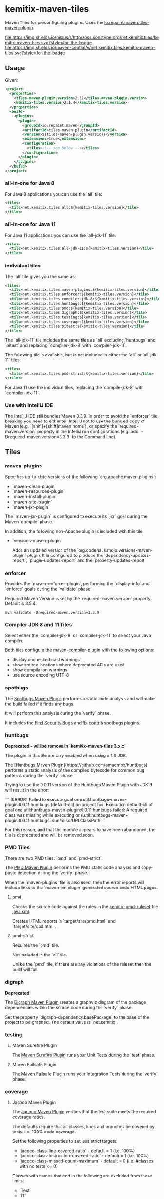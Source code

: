 * kemitix-maven-tiles

  Maven Tiles for preconfiguring plugins. Uses the [[https://github.com/repaint-io/maven-tiles][io.repaint.maven:tiles-maven-plugin]].

  [[https://oss.sonatype.org/content/repositories/releases/net/kemitix/tiles/kemitix-maven-tiles][file:https://img.shields.io/nexus/r/https/oss.sonatype.org/net.kemitix.tiles/kemitix-maven-tiles.svg?style=for-the-badge]]
  [[https://search.maven.org/search?q=g:net.kemitix.tiles%20AND%20a:kemitix-maven-tiles][file:https://img.shields.io/maven-central/v/net.kemitix.tiles/kemitix-maven-tiles.svg?style=for-the-badge]]

** Usage

   Given:

   #+BEGIN_SRC xml
     <project>
       <properties>
         <tiles-maven-plugin.version>2.12</tiles-maven-plugin.version>
         <kemitix-tiles.version>2.1.4</kemitix-tiles.version>
       </properties>
       <build>
         <plugins>
           <plugin>
             <groupId>io.repaint.maven</groupId>
             <artifactId>tiles-maven-plugin</artifactId>
             <version>${tiles-maven-plugin.version}</version>
             <extensions>true</extensions>
             <configuration>
               <tiles><!-- see below --></tiles>
             </configuration>
           </plugin>
         </plugins>
       </build>
     </project>
   #+END_SRC

*** all-in-one for Java 8

    For Java 8 applications you can use the `all` tile:

    #+BEGIN_SRC xml
      <tiles>
        <tile>net.kemitix.tiles:all:${kemitix-tiles.version}</tile>
      </tiles>
    #+END_SRC

*** all-in-one for Java 11

    For Java 11 applications you can use the `all-jdk-11` tile:

    #+BEGIN_SRC xml
      <tiles>
        <tile>net.kemitix.tiles:all-jdk-11:${kemitix-tiles.version}</tile>
      </tiles>
    #+END_SRC

*** individual tiles

    The `all` tile gives you the same as:

    #+BEGIN_SRC xml
      <tiles>
        <tile>net.kemitix.tiles:maven-plugins:${kemitix-tiles.version}</tile>
        <tile>net.kemitix.tiles:enforcer:${kemitix-tiles.version}</tile>
        <tile>net.kemitix.tiles:compiler-jdk-8:${kemitix-tiles.version}</tile>
        <tile>net.kemitix.tiles:huntbugs:${kemitix-tiles.version}</tile>
        <tile>net.kemitix.tiles:pmd:${kemitix-tiles.version}</tile>
        <tile>net.kemitix.tiles:digraph:${kemitix-tiles.version}</tile>
        <tile>net.kemitix.tiles:testing:${kemitix-tiles.version}</tile>
        <tile>net.kemitix.tiles:coverage:${kemitix-tiles.version}</tile>
        <tile>net.kemitix.tiles:pitest:${kemitix-tiles.version}</tile>
      </tiles>
    #+END_SRC

    The `all-jdk-11` tile includes the same tiles as `all` excluding `huntbugs`
    and `pitest` and replacing `compiler-jdk-8` with `compiler-jdk-11`.

    The following tile is available, but is not included in either the `all` or
    `all-jdk-11` tiles:

    #+BEGIN_SRC xml
      <tiles>
        <tile>net.kemitix.tiles:pmd-strict:${kemitix-tiles.version}</tile>
      </tiles>
    #+END_SRC

    For Java 11 use the individual tiles, replacing the `compile-jdk-8` with
    `compiler-jdk-11`.

*** Use with IntelliJ IDE

    The IntelliJ IDE still bundles Maven 3.3.9. In order to avoid the `enforcer`
    tile breaking you need to either tell IntelliJ not to use the bundled copy
    of Maven (e.g. `[shift]+[shift]maven home`), or specify the
    `required-maven.version` property in the IntelliJ run configurations (e.g.
    add `-Drequired-maven.version=3.3.9` to the Command line).
    
** Tiles

*** maven-plugins

    Specifies up-to-date versions of the following `org.apache.maven.plugins`:

    * `maven-clean-plugin`
    * `maven-resources-plugin`
    * `maven-install-plugin`
    * `maven-site-plugin`
    * `maven-jxr-plugin`

    The `maven-jxr-plugin` is configured to execute its `jxr` goal during the
    Maven `compile` phase.

    In addition, the following non-Apache plugin is included with this tile:

    * `versions-maven-plugin`

      Adds an updated version of the `org.codehaus.mojo:versions-maven-plugin`
      plugin. It is configured to produce the `dependency-updates-report`,
      `plugin-updates-report` and the `property-updates-report`

*** enforcer

    Provides the `maven-enforcer-plugin`, performing the `display-info` and
    `enforce` goals during the `validate` phase.

    Required Maven Version is set by the `required-maven.version` property.
    Default is 3.5.4.

    #+BEGIN_SRC shell
      mvn validate -Drequired-maven.version=3.3.9
    #+END_SRC

*** Compiler JDK 8 and 11 Tiles

    Select either the `compiler-jdk-8` or `compiler-jdk-11` to select your Java
    compiler.

    Both tiles configure the [[https://maven.apache.org/plugins/maven-compiler-plugin/][maven-compiler-plugin]] with the following options:

    * display unchecked cast warnings
    * show source locations where deprecated APIs are used
    * show compilation warnings
    * use source encoding UTF-8

*** spotbugs

    The [[https://spotbugs.github.io][Spotbugs Maven Plugin]] performs a static
    code analysis and will make the build failed if it finds any bugs.

    It will perform this analysis during the `verify` phase.

    It includes the [[https://find-sec-bugs.github.io][Find Security Bugs]] and [[https://github.com/mebigfatguy/fb-contrib][fb-contrib]] spotbugs plugins.

*** huntbugs

    **Deprecated - will be remove in `kemitix-maven-tiles 3.x.x`**

    The plugin in this tile are only enabled when using a 1.8 JDK.

    The [Huntbugs Maven Plugin](https://github.com/amaembo/huntbugs) performs a
    static analysis of the compiled bytecode for common bug patterns during the
    `verify` phase.

    Trying to use the 0.0.11 version of the Huntbugs Maven Plugin with JDK 9
    will result in the error:

    ```
    [ERROR] Failed to execute goal one.util:huntbugs-maven-plugin:0.0.11:huntbugs (default-cli) on project foo:
        Execution default-cli of goal one.util:huntbugs-maven-plugin:0.0.11:huntbugs failed:
            A required class was missing while executing one.util:huntbugs-maven-plugin:0.0.11:huntbugs:
                sun/misc/URLClassPath
    ```

    For this reason, and that the module appears to have been abandoned, the
    tile is deprecated and will be removed soon.

*** PMD Tiles

    There are two PMD tiles: `pmd` and `pmd-strict`.

    The [[https://maven.apache.org/plugins/maven-pmd-plugin/][PMD Maven Plugin]] performs the PMD static code analysis and copy-paste
    detection during the `verify` phase.

    When the `maven-plugins` tile is also used, then the error reports will
    include links to the `maven-jxr-plugin` generated source code HTML pages.

**** pmd

     Checks the source code against the rules in the [[https://github.com/kemitix/kemitix-pmd-ruleset][kemitix-pmd-ruleset]] file
     [[https://github.com/kemitix/kemitix-pmd-ruleset/blob/master/src/main/resources/net/kemitix/pmd/java.xml][java.xml]].

     Creates HTML reports in `target/site/pmd.html` and `target/site/cpd.html`.

**** pmd-strict

     Requires the `pmd` tile.

     Not included in the `all` tile.

     Unlike the `pmd` tile, if there are any violations of the ruleset then the
     build will fail.

*** digraph

    **Deprecated**

    The [[https://github.com/kemitix/digraph-dependency-maven-plugin/][Digraph Maven Plugin]] creates a graphviz diagram of the package
    dependencies within the source code during the `verify` phase.

    Set the property `digraph-dependency.basePackage` to the base of the project
    to be graphed. The default value is `net.kemitix`.

*** testing

**** Maven Surefire Plugin

     The [[http://maven.apache.org/surefire/maven-surefire-plugin/index.html][Maven Surefire Plugin]] runs your Unit Tests during the `test` phase.

**** Maven Failsafe Plugin

     The [[http://maven.apache.org/surefire/maven-failsafe-plugin/index.html][Maven Failsafe Plugin]] runs your Integration Tests during the `verify`
     phase.

*** coverage

**** Jacoco Maven Plugin

     The [[http://www.eclemma.org/jacoco/trunk/doc/maven.html][Jacoco Maven Plugin]] verifies that the test suite meets the required
     coverage ratios.

     The defaults require that all classes, lines and branches be covered by
     tests. i.e. 100% code coverage.

     Set the following properties to set less strict targets:

     * `jacoco-class-line-covered-ratio` - default = 1 (i.e. 100%)
     * `jacoco-class-instruction-covered-ratio` - default = 1 (i.e. 100%)
     * `jacoco-class-missed-count-maximum` - default = 0 (i.e. #classes with no tests <= 0)

     Classes with names that end in the following are excluded from these limits:

     * `Test`
     * `IT`
     * `Main`
     * `Application`
     * `Configuration`
     * `Immutable`

*** pitest

    The plugins in this tile are only enabled when using a 1.8 JDK.

**** Mutation Testing

     The [[http://pitest.org/quickstart/maven/][Pitest Maven Plugin]] perform mutation test coverage checks during the
     `verify` phase.

     Code coverage must by 100%. The build will fail if any mutation does not
     result in test failing.

     Set `pitest.skip` to avoid running the mutation testing.

     Set `pitest.coverage` to a value between 0 and 1 to set the allowed ratio
     of uncovered code. i.e. 0 = 100% code coverage, 0.2 = 80% code coverage
     (default is 0)

     Set `pitest.mutation` to a value between 0 and 1 to set the allowed
     mutations to survive the test suite. i.e. 0 = 100% mutations caught, 0.2 =
     80% mutations caught (default is 0)
